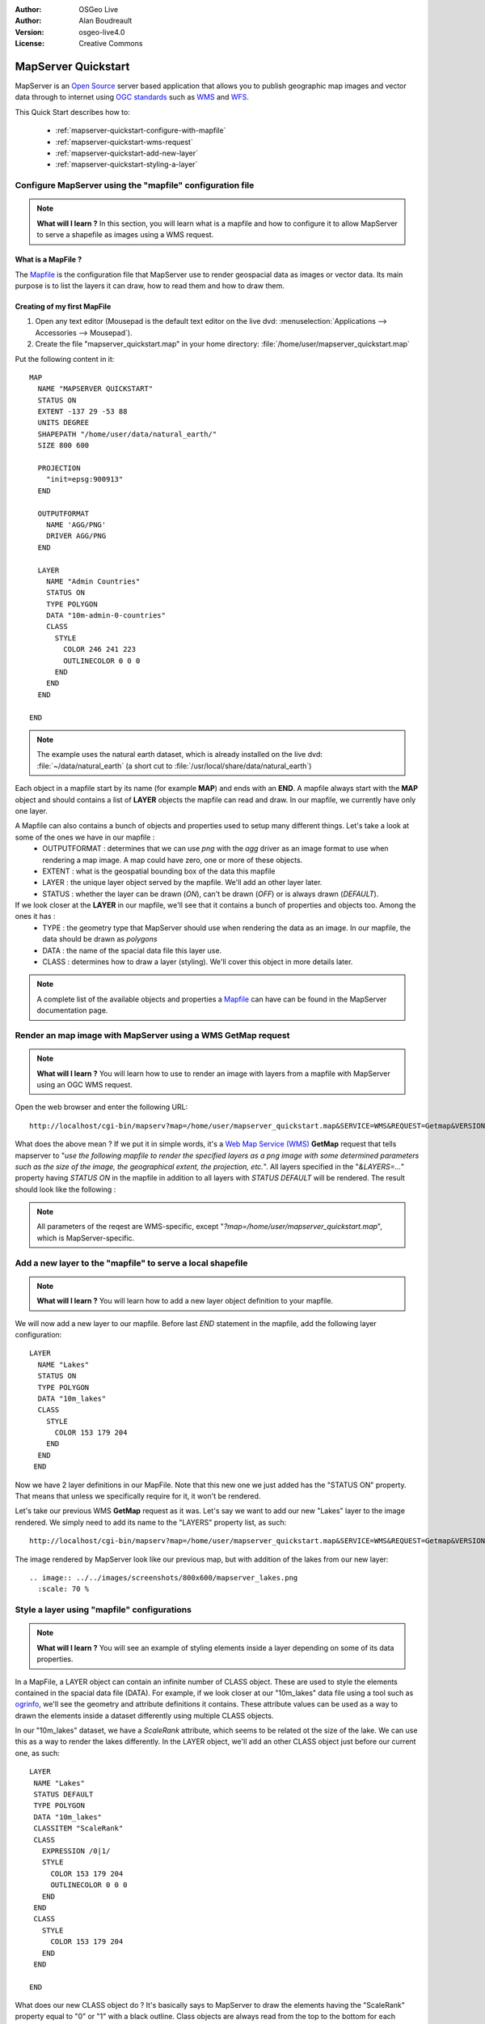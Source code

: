 :Author: OSGeo Live
:Author: Alan Boudreault
:Version: osgeo-live4.0
:License: Creative Commons

.. _mapserver-quickstart:

.. image:: ../../images/project_logos/logo-mapserver-new.png
  :scale: 65 %
  :alt: Project logo
  :align: right
  :target: http://mapserver.org/

.. image:: ../../images/logos/OSGeo_project.png
  :scale: 100 %
  :alt: OSGeo Project
  :align: right
  :target: http://www.osgeo.org

======================
 MapServer Quickstart
======================

MapServer is an `Open Source <http://www.opensource.org>`_ server based application that allows you to publish geographic map images and vector data through to internet using `OGC standards <http://www.opengeospatial.org/standards>`_ such as `WMS <http://www.opengeospatial.org/standards/wms>`_ and `WFS <http://www.opengeospatial.org/standards/wfs>`_.

This Quick Start describes how to:
     
  * :ref:`mapserver-quickstart-configure-with-mapfile`
  * :ref:`mapserver-quickstart-wms-request`
  * :ref:`mapserver-quickstart-add-new-layer`
  * :ref:`mapserver-quickstart-styling-a-layer`

.. _mapserver-quickstart-configure-with-mapfile:

Configure MapServer using the "mapfile" configuration file
==========================================================

.. note:: **What will I learn ?** In this section, you will learn what is a mapfile and how to configure it to allow MapServer to serve a shapefile as images using a WMS request.

What is a MapFile ?
-------------------

The `Mapfile <http://mapserver.org/mapfile/index.html>`_ is the configuration file that MapServer use to render geospacial data as images or vector data.  Its main purpose is to list the layers it can draw, how to read them and how to draw them.

Creating of my first MapFile
-----------------------------

#. Open any text editor (Mousepad is the default text editor on the live dvd: :menuselection:`Applications --> Accessories --> Mousepad`).
#. Create the file "mapserver_quickstart.map" in your home directory: :file:`/home/user/mapserver_quickstart.map`

Put the following content in it::

  MAP
    NAME "MAPSERVER QUICKSTART"
    STATUS ON
    EXTENT -137 29 -53 88
    UNITS DEGREE
    SHAPEPATH "/home/user/data/natural_earth/"
    SIZE 800 600
  
    PROJECTION
      "init=epsg:900913" 
    END

    OUTPUTFORMAT
      NAME 'AGG/PNG'
      DRIVER AGG/PNG
    END

    LAYER
      NAME "Admin Countries"
      STATUS ON
      TYPE POLYGON
      DATA "10m-admin-0-countries"
      CLASS 
        STYLE
          COLOR 246 241 223
          OUTLINECOLOR 0 0 0
        END
      END 
    END

  END

.. note::
    
   The example uses the natural earth dataset, which is already installed on the live dvd: :file:`~/data/natural_earth` (a short cut to :file:`/usr/local/share/data/natural_earth`)

Each object in a mapfile start by its name (for example **MAP**) and ends with an **END**.  A mapfile always start with the **MAP** object and should contains a list of **LAYER** objects the mapfile can read and draw.  In our mapfile, we currently have only one layer.

A Mapfile can also contains a bunch of objects and properties used to setup many different things.  Let's take a look at some of the ones we have in our mapfile : 
 * OUTPUTFORMAT : determines that we can use *png* with the *agg* driver as an image format to use when rendering a map image.  A map could have zero, one or more of these objects.
 * EXTENT : what is the geospatial bounding box of the data this mapfile
 * LAYER : the unique layer object served by the mapfile.  We'll add an other layer later.
 * STATUS : whether the layer can be drawn (*ON*), can't be drawn (*OFF*) or is always drawn (*DEFAULT*).

If we look closer at the **LAYER** in our mapfile, we'll see that it contains a bunch of properties and objects too.  Among the ones it has :
 * TYPE : the geometry type that MapServer should use when rendering the data as an image.  In our mapfile, the data should be drawn as *polygons*
 * DATA : the name of the spacial data file this layer use.
 * CLASS : determines how to draw a layer (styling).  We'll cover this object in more details later.

.. note:: A complete list of the available objects and properties a `Mapfile <http://mapserver.org/mapfile/index.html>`_ can have can be found in the MapServer documentation page.


.. _mapserver-quickstart-wms-request:

Render an map image with MapServer using a WMS **GetMap** request
==================================================================

.. note:: **What will I learn ?** You will learn how to use to render an image with layers from a mapfile with MapServer using an OGC WMS request.

Open the web browser and enter the following URL::

 http://localhost/cgi-bin/mapserv?map=/home/user/mapserver_quickstart.map&SERVICE=WMS&REQUEST=Getmap&VERSION=1.1.1&LAYERS=Admin%20Countries&SRS=EPSG:4326&BBOX=-137,29,-53,88&FORMAT=AGG/PNG&WIDTH=800&HEIGHT=600

What does the above mean ?  If we put it in simple words, it's a `Web Map Service (WMS) <http://www.opengeospatial.org/standards/wms>`_ **GetMap** request that tells mapserver to "*use the following mapfile to render the specified layers as a png image with some determined parameters such as the size of the image, the geographical extent, the projection, etc.*".  All layers specified in the "*&LAYERS=...*" property having *STATUS ON* in the mapfile in addition to all layers with *STATUS DEFAULT* will be rendered.  The result should look like the following :

  .. image:: ../../images/screenshots/800x600/mapserver_map.png
    :scale: 70 %

.. note:: All parameters of the reqest are WMS-specific, except "*?map=/home/user/mapserver_quickstart.map*", which is MapServer-specific.  

.. _mapserver-quickstart-add-new-layer:

Add a new layer to the "mapfile" to serve a local shapefile
===========================================================

.. note:: **What will I learn ?** You will learn how to add a new layer object definition to your mapfile.

We will now add a new layer to our mapfile. Before last *END* statement in the mapfile, add the following layer configuration::

 LAYER
   NAME "Lakes"
   STATUS ON
   TYPE POLYGON
   DATA "10m_lakes"
   CLASS 
     STYLE
       COLOR 153 179 204
     END
   END 
  END

Now we have 2 layer definitions in our MapFile.  Note that this new one we just added has the "STATUS ON" property.  That means that unless we specifically require for it, it won't be rendered.

Let's take our previous WMS **GetMap** request as it was.  Let's say we want to add our new "Lakes" layer to the image rendered.  We simply need to add its name to the "LAYERS" property list, as such::

 http://localhost/cgi-bin/mapserv?map=/home/user/mapserver_quickstart.map&SERVICE=WMS&REQUEST=Getmap&VERSION=1.1.1&LAYERS=Admin%20Countries,Lakes&SRS=EPSG:4326&BBOX=-137,29,-53,88&FORMAT=AGG/PNG&WIDTH=800&HEIGHT=600

The image rendered by MapServer look like our previous map, but with addition of the lakes from our new layer::

  .. image:: ../../images/screenshots/800x600/mapserver_lakes.png
    :scale: 70 %

.. _mapserver-quickstart-styling-a-layer:

Style a layer using "mapfile" configurations
=============================================

.. note:: **What will I learn ?** You will see an example of styling elements inside a layer depending on some of its data properties.

In a MapFile, a LAYER object can contain an infinite number of CLASS object.  These are used to style the elements contained in the spacial data file (DATA).  For example, if we look closer at our "10m_lakes" data file using a tool such as `ogrinfo <http://www.gdal.org/ogrinfo.html>`_, we'll see the geometry and attribute definitions it contains.  These attribute values can be used as a way to drawn the elements inside a dataset differently using multiple CLASS objects.

In our "10m_lakes" dataset, we have a *ScaleRank* attribute, which seems to be related ot the size of the lake.  We can use this as a way to render the lakes differently.  In the LAYER object, we'll add an other CLASS object just before our current one, as such::

  LAYER
   NAME "Lakes"
   STATUS DEFAULT
   TYPE POLYGON
   DATA "10m_lakes"
   CLASSITEM "ScaleRank" 
   CLASS 
     EXPRESSION /0|1/  
     STYLE
       COLOR 153 179 204
       OUTLINECOLOR 0 0 0
     END
   END 
   CLASS 
     STYLE
       COLOR 153 179 204
     END
   END 

  END

What does our new CLASS object do ?  It's basically says to MapServer to draw the elements having the "ScaleRank" property equal to "0" or "1" with a black outline.  Class objects are always read from the top to the bottom for each feature to draw.  When a feature respect the "EXPRESSION" specified in a class, it's used to render the feature and we get to the other and so on.  The LAYER "CLASSITEM" property tells which attribute to use with the EXPRESSION defined in the CLASS objects.

The result of this new addition should make the big lakes in our map image render with a black outline, as such:

  .. image:: ../../images/screenshots/800x600/mapserver_lakes_scalerank.png
    :scale: 70 %

.. note:: Learn more about the `Expressions <http://mapserver.org/mapfile/expressions.html>`_ in MapServer.

What Next?
==========

This is a small step for you, but a more giant step still awaits.  You have lots of great knowledge materials available on our website which will help you improve your abilities and skills in the Web mapping world.  Here's a few things you could do next:

* Read the `Introduction to MapServer <http://mapserver.org/introduction.html#introduction>`_.
* Have a look at the `MapServer Tutorial <http://www.mapserver.org/tutorial/index.html>`_ which contains more MapFile examples.
* Check the `OGC Support and Configuration <http://www.mapserver.org/ogc/index.html>`_ to learn more about OGC standards in MapServer (WMS, WFS, SLD, WFS Filter Encoding, WCS, SOS, etc.).
* Ready to use MapServer ?  Then join the community on the `Mailing Lists <http://www.mapserver.org/community/lists.html>`_ to exchange ideas, discuss potential software improvements and ask questions.
